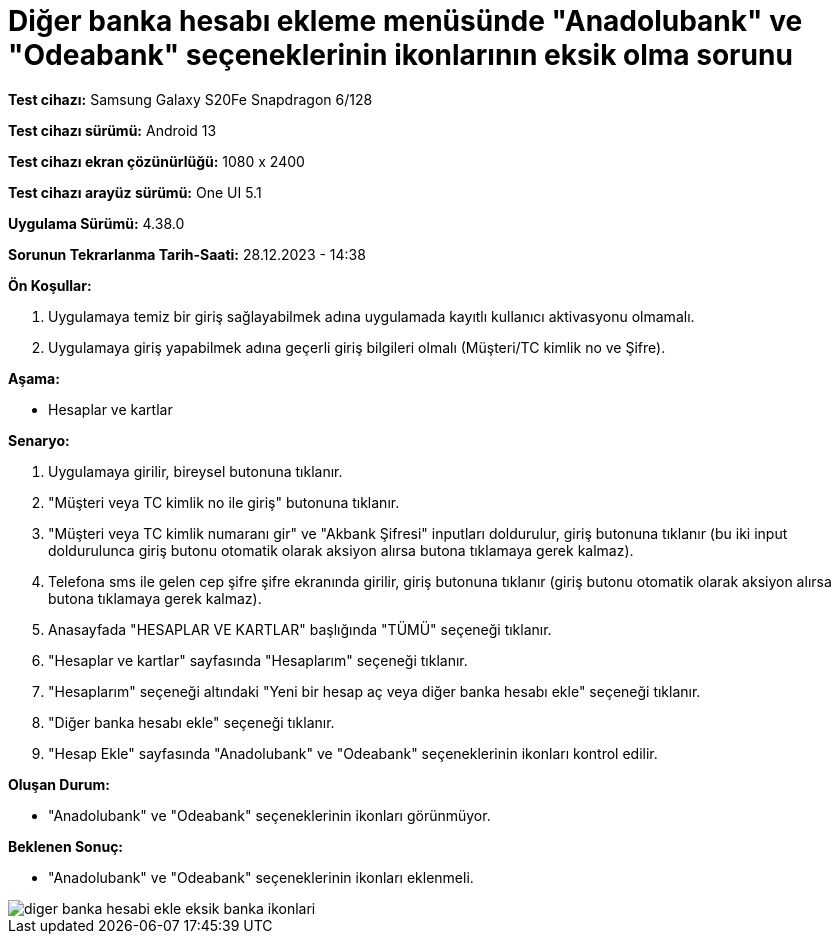 :imagesdir: images

=  Diğer banka hesabı ekleme menüsünde "Anadolubank" ve "Odeabank" seçeneklerinin ikonlarının eksik olma sorunu

*Test cihazı:* Samsung Galaxy S20Fe Snapdragon 6/128

*Test cihazı sürümü:* Android 13

*Test cihazı ekran çözünürlüğü:* 1080 x 2400

*Test cihazı arayüz sürümü:* One UI 5.1

*Uygulama Sürümü:* 4.38.0

*Sorunun Tekrarlanma Tarih-Saati:* 28.12.2023 - 14:38

**Ön Koşullar:**

. Uygulamaya temiz bir giriş sağlayabilmek adına uygulamada kayıtlı kullanıcı aktivasyonu olmamalı.
. Uygulamaya giriş yapabilmek adına geçerli giriş bilgileri olmalı (Müşteri/TC kimlik no ve Şifre).

**Aşama:**

- Hesaplar ve kartlar

**Senaryo:**

. Uygulamaya girilir, bireysel butonuna tıklanır. 
. "Müşteri veya TC kimlik no ile giriş" butonuna tıklanır. 
. "Müşteri veya TC kimlik numaranı gir" ve "Akbank Şifresi" inputları doldurulur, giriş butonuna tıklanır (bu iki input doldurulunca giriş butonu otomatik olarak aksiyon alırsa butona tıklamaya gerek kalmaz).
. Telefona sms ile gelen cep şifre şifre ekranında girilir, giriş butonuna tıklanır (giriş butonu otomatik olarak aksiyon alırsa butona tıklamaya gerek kalmaz).
. Anasayfada "HESAPLAR VE KARTLAR" başlığında "TÜMÜ" seçeneği tıklanır.
. "Hesaplar ve kartlar" sayfasında "Hesaplarım" seçeneği tıklanır.
. "Hesaplarım" seçeneği altındaki "Yeni bir hesap aç veya diğer banka hesabı ekle" seçeneği tıklanır.
. "Diğer banka hesabı ekle" seçeneği tıklanır.
. "Hesap Ekle" sayfasında "Anadolubank" ve "Odeabank" seçeneklerinin ikonları kontrol edilir.

**Oluşan Durum:**

- "Anadolubank" ve "Odeabank" seçeneklerinin ikonları görünmüyor.

**Beklenen Sonuç:**

- "Anadolubank" ve "Odeabank" seçeneklerinin ikonları eklenmeli.

image::diger-banka-hesabi-ekle-eksik-banka-ikonlari.jpeg[]


